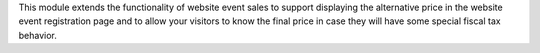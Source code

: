 This module extends the functionality of website event sales to support
displaying the alternative price in the website event registration page and to
allow your visitors to know the final price in case they will have some special
fiscal tax behavior.
